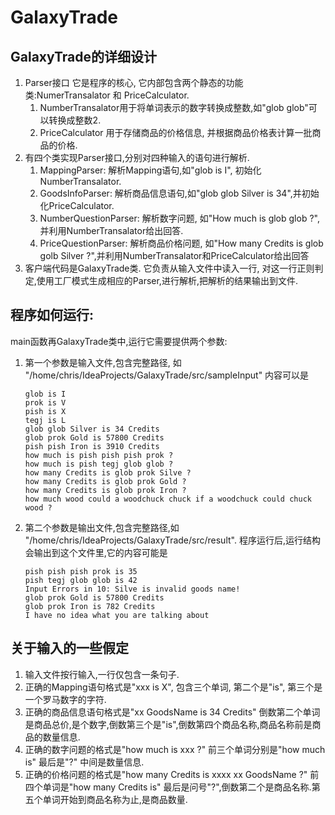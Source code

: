 * GalaxyTrade 

** GalaxyTrade的详细设计
1) Parser接口
   它是程序的核心, 它内部包含两个静态的功能类:NumerTransalator 和 PriceCalculator.
   1. NumberTransalator用于将单词表示的数字转换成整数,如"glob glob"可以转换成整数2.
   2. PriceCalculator 用于存储商品的价格信息, 并根据商品价格表计算一批商品的价格.
 
2) 有四个类实现Parser接口,分别对四种输入的语句进行解析.
   1. MappingParser: 解析Mapping语句,如"glob is I", 初始化NumberTransalator.
   2. GoodsInfoParser: 解析商品信息语句,如"glob glob Silver is 34",并初始化PriceCalculator.
   3. NumberQuestionParser: 解析数字问题, 如"How much is glob glob ?",并利用NumberTransalator给出回答.
   4. PriceQuestionParser: 解析商品价格问题, 如"How many Credits is glob golb Silver ?",并利用NumberTransalator和PriceCalculator给出回答
      
3) 客户端代码是GalaxyTrade类. 它负责从输入文件中读入一行, 对这一行正则判定,使用工厂模式生成相应的Parser,进行解析,把解析的结果输出到文件.
** 程序如何运行:
   main函数再GalaxyTrade类中,运行它需要提供两个参数:
   1)  第一个参数是输入文件,包含完整路径, 如 "/home/chris/IdeaProjects/GalaxyTrade/src/sampleInput"
       内容可以是
      #+BEGIN_SRC 
glob is I
prok is V
pish is X
tegj is L
glob glob Silver is 34 Credits
glob prok Gold is 57800 Credits
pish pish Iron is 3910 Credits
how much is pish pish pish prok ?
how much is pish tegj glob glob ?
how many Credits is glob prok Silve ?
how many Credits is glob prok Gold ?
how many Credits is glob prok Iron ?
how much wood could a woodchuck chuck if a woodchuck could chuck wood ?
      #+END_SRC
   2) 第二个参数是输出文件,包含完整路径,如 "/home/chris/IdeaProjects/GalaxyTrade/src/result".
      程序运行后,运行结构会输出到这个文件里,它的内容可能是
      #+BEGIN_SRC 
pish pish pish prok is 35
pish tegj glob glob is 42
Input Errors in 10: Silve is invalid goods name!
glob prok Gold is 57800 Credits
glob prok Iron is 782 Credits
I have no idea what you are talking about
      #+END_SRC
      
** 关于输入的一些假定
   1. 输入文件按行输入,一行仅包含一条句子.
   2. 正确的Mapping语句格式是"xxx is X", 包含三个单词, 第二个是"is", 第三个是一个罗马数字的字符.
   3. 正确的商品信息语句格式是"xx GoodsName is 34 Credits" 倒数第二个单词是商品总价,是个数字,倒数第三个是"is",倒数第四个商品名称,商品名称前是商品的数量信息.
   4. 正确的数字问题的格式是"how much is xxx ?" 前三个单词分别是"how much is" 最后是"?" 中间是数量信息.
   5. 正确的价格问题的格式是"how many Credits is xxxx xx GoodsName ?" 前四个单词是"how many Credits is" 最后是问号"?",倒数第二个是商品名称.第五个单词开始到商品名称为止,是商品数量.
